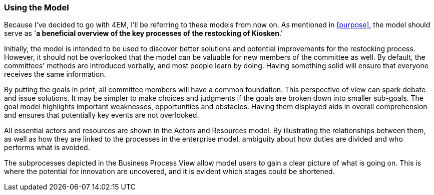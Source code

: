 === Using the Model

Because I've decided to go with 4EM, I'll be referring to these models from now on. 
As mentioned in xref:purpose[], the model should serve as '*a beneficial overview of the key processes of the restocking of Kiosken*.'


Initially, the model is intended to be used to discover better solutions and potential improvements for the restocking process.
However, it should not be overlooked that the model can be valuable for new members of the committee as well.
By default, the committees' methods are introduced verbally, and most people learn by doing.
Having something solid will ensure that everyone receives the same information.

By putting the goals in print, all committee members will have a common foundation.
This perspective of view can spark debate and issue solutions.
It may be simpler to make choices and judgments if the goals are broken down into smaller sub-goals.
The goal model highlights important weaknesses, opportunities and obstacles.
Having them displayed aids in overall comprehension and ensures that potentially key events are not overlooked. 

All essential actors and resources are shown in the Actors and Resources model.
By illustrating the relationships between them, as well as how they are linked to the processes in the enterprise model, ambiguity about how duties are divided and who performs what is avoided. 

The subprocesses depicted in the Business Process View allow model users to gain a clear picture of what is going on.
This is where the potential for innovation are uncovered, and it is evident which stages could be shortened. 

// |===
// | Expectations |Theory related

// | How would you use your model? "Views" are how you would "extract" 
// some information from your model for a particular purpose. E.g. A view that 
// serves a specific sub-goal for your model. Or what a specific 
// stakeholder/user would like to see or what is relevant in a specific situation. 
// How would you use the model to obtain such a view?  The answer expected 
// here must include a discussion of the view and how the model is used to get.

// | You should be able to explain why you think one approach/language is better 
// suited to model your case. Note: it may be that both are equally suitable. 
// Reflect on the modelling choices you have made by comparing the two 
// modelling languages and explain. Are there other features that you would 
// have like to have in a modelling tool? 

// |===